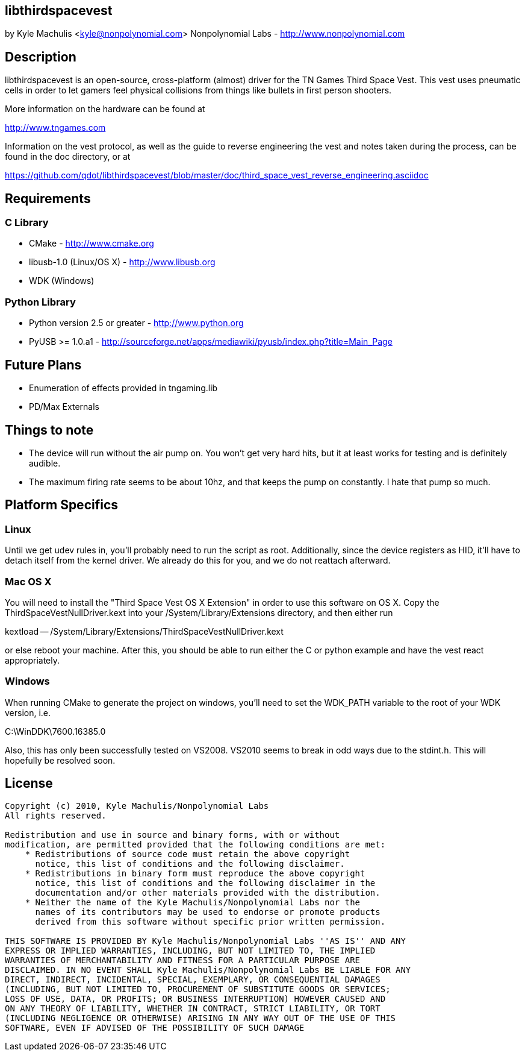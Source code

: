 == libthirdspacevest

by Kyle Machulis <kyle@nonpolynomial.com>
Nonpolynomial Labs - http://www.nonpolynomial.com

== Description

libthirdspacevest is an open-source, cross-platform (almost) driver
for the TN Games Third Space Vest. This vest uses pneumatic cells in
order to let gamers feel physical collisions from things like bullets
in first person shooters.

More information on the hardware can be found at

http://www.tngames.com

Information on the vest protocol, as well as the guide to reverse
engineering the vest and notes taken during the process, can be found
in the doc directory, or at

https://github.com/qdot/libthirdspacevest/blob/master/doc/third_space_vest_reverse_engineering.asciidoc

== Requirements

=== C Library

- CMake - http://www.cmake.org
- libusb-1.0 (Linux/OS X) - http://www.libusb.org
- WDK (Windows)

=== Python Library

- Python version 2.5 or greater - http://www.python.org
- PyUSB >= 1.0.a1 - http://sourceforge.net/apps/mediawiki/pyusb/index.php?title=Main_Page

== Future Plans

- Enumeration of effects provided in tngaming.lib
- PD/Max Externals

== Things to note

- The device will run without the air pump on. You won't get very hard
  hits, but it at least works for testing and is definitely audible.
- The maximum firing rate seems to be about 10hz, and that keeps the
  pump on constantly. I hate that pump so much.

== Platform Specifics

=== Linux

Until we get udev rules in, you'll probably need to run the script as
root. Additionally, since the device registers as HID, it'll have to
detach itself from the kernel driver. We already do this for you, and
we do not reattach afterward.

=== Mac OS X

You will need to install the "Third Space Vest OS X Extension" in
order to use this software on OS X. Copy the
ThirdSpaceVestNullDriver.kext into your /System/Library/Extensions
directory, and then either run 

kextload -- /System/Library/Extensions/ThirdSpaceVestNullDriver.kext

or else reboot your machine. After this, you should be able to run
either the C or python example and have the vest react appropriately.

=== Windows

When running CMake to generate the project on windows, you'll need to
set the WDK_PATH variable to the root of your WDK version, i.e.

C:\WinDDK\7600.16385.0

Also, this has only been successfully tested on VS2008. VS2010 seems
to break in odd ways due to the stdint.h. This will hopefully be
resolved soon.

== License ==

---------------------
Copyright (c) 2010, Kyle Machulis/Nonpolynomial Labs
All rights reserved.

Redistribution and use in source and binary forms, with or without
modification, are permitted provided that the following conditions are met:
    * Redistributions of source code must retain the above copyright
      notice, this list of conditions and the following disclaimer.
    * Redistributions in binary form must reproduce the above copyright
      notice, this list of conditions and the following disclaimer in the
      documentation and/or other materials provided with the distribution.
    * Neither the name of the Kyle Machulis/Nonpolynomial Labs nor the
      names of its contributors may be used to endorse or promote products
      derived from this software without specific prior written permission.

THIS SOFTWARE IS PROVIDED BY Kyle Machulis/Nonpolynomial Labs ''AS IS'' AND ANY
EXPRESS OR IMPLIED WARRANTIES, INCLUDING, BUT NOT LIMITED TO, THE IMPLIED
WARRANTIES OF MERCHANTABILITY AND FITNESS FOR A PARTICULAR PURPOSE ARE
DISCLAIMED. IN NO EVENT SHALL Kyle Machulis/Nonpolynomial Labs BE LIABLE FOR ANY
DIRECT, INDIRECT, INCIDENTAL, SPECIAL, EXEMPLARY, OR CONSEQUENTIAL DAMAGES
(INCLUDING, BUT NOT LIMITED TO, PROCUREMENT OF SUBSTITUTE GOODS OR SERVICES;
LOSS OF USE, DATA, OR PROFITS; OR BUSINESS INTERRUPTION) HOWEVER CAUSED AND
ON ANY THEORY OF LIABILITY, WHETHER IN CONTRACT, STRICT LIABILITY, OR TORT
(INCLUDING NEGLIGENCE OR OTHERWISE) ARISING IN ANY WAY OUT OF THE USE OF THIS
SOFTWARE, EVEN IF ADVISED OF THE POSSIBILITY OF SUCH DAMAGE
---------------------
